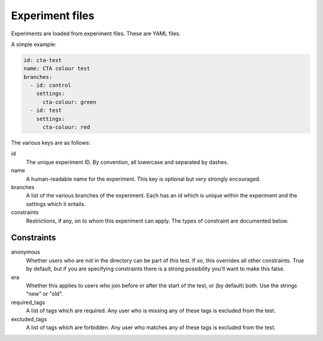 Experiment files
================

Experiments are loaded from experiment files. These are YAML files.

A simple example:

.. code:: yaml

    id: cta-test
    name: CTA colour test
    branches:
      - id: control
        settings:
          cta-colour: green
      - id: test
        settings:
          cta-colour: red

The various keys are as follows:

id
  The unique experiment ID. By convention, all lowercase and separated by
  dashes.

name
  A human-readable name for the experiment. This key is optional but very
  strongly encouraged.

branches
  A list of the various branches of the experiment. Each has an id which is
  unique within the experiment and the settings which it entails.

constraints
  Restrictions, if any, on to whom this experiment can apply. The types of
  constraint are documented below.

Constraints
-----------

anonymous
  Whether users who are not in the directory can be part of this test. If
  so, this overrides all other constraints. True by default, but if you are
  specifying constraints there is a strong possibility you'll want to make
  this false.

era
  Whether this applies to users who join before or after the start of the test,
  or (by default) both. Use the strings "new" or "old".

required_tags
  A list of tags which are required. Any user who is missing any of these tags
  is excluded from the test.

excluded_tags
  A list of tags which are forbidden. Any user who matches any of these tags
  is excluded from the test.
